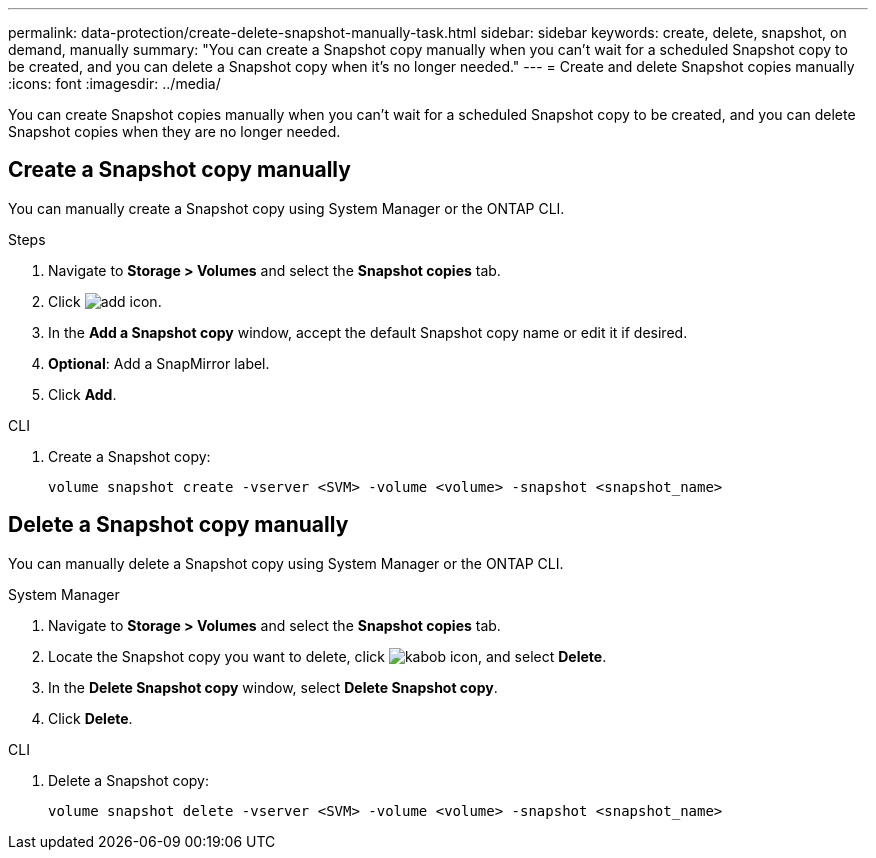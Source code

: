 ---
permalink: data-protection/create-delete-snapshot-manually-task.html
sidebar: sidebar
keywords: create, delete, snapshot, on demand, manually
summary: "You can create a Snapshot copy manually when you can't wait for a scheduled Snapshot copy to be created, and you can delete a Snapshot copy when it's no longer needed."
---
= Create and delete Snapshot copies manually
:icons: font
:imagesdir: ../media/

[.lead]
You can create Snapshot copies manually when you can't wait for a scheduled Snapshot copy to be created, and you can delete Snapshot copies when they are no longer needed.

== Create a Snapshot copy manually

You can manually create a Snapshot copy using System Manager or the ONTAP CLI.

[role="tabbed-block"]
====
.System Manager

.Steps
--
. Navigate to *Storage > Volumes* and select the *Snapshot copies* tab. 
. Click image:icon_add.gif[add icon].
. In the *Add a Snapshot copy* window, accept the default Snapshot copy name or edit it if desired. 
. *Optional*: Add a SnapMirror label. 
. Click *Add*.
--

.CLI
--
. Create a Snapshot copy:
+
[source,cli]
----
volume snapshot create -vserver <SVM> -volume <volume> -snapshot <snapshot_name>
----
--
====

== Delete a Snapshot copy manually

You can manually delete a Snapshot copy using System Manager or the ONTAP CLI.

[role="tabbed-block"]
====
.System Manager
--
. Navigate to *Storage > Volumes* and select the *Snapshot copies* tab. 
. Locate the Snapshot copy you want to delete, click image:icon_kabob.gif[kabob icon], and select *Delete*.
. In the *Delete Snapshot copy* window, select *Delete Snapshot copy*.
. Click *Delete*.

--
.CLI
--
. Delete a Snapshot copy:
+
[source,cli]
----
volume snapshot delete -vserver <SVM> -volume <volume> -snapshot <snapshot_name>
----
--
====


// 2024-April-17, GitHub issue# 1326
